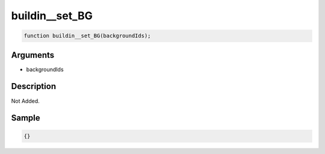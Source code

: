 buildin__set_BG
========================

.. code-block:: text

	function buildin__set_BG(backgroundIds);



Arguments
------------

* backgroundIds

Description
-------------

Not Added.

Sample
-------------

.. code-block:: json

	{}

